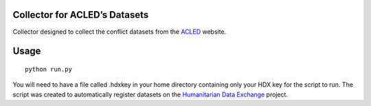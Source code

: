 Collector for ACLED’s Datasets
~~~~~~~~~~~~~~~~~~~~~~~~~~~~~~

|Build Status| |Coverage Status|

Collector designed to collect the conflict datasets from the `ACLED`_
website.

Usage
~~~~~

::

    python run.py

You will need to have a file called .hdxkey in your home directory
containing only your HDX key for the script to run. The script
was created to automatically register datasets on the `Humanitarian Data
Exchange`_ project.

.. _ACLED: http://www.acleddata.com/
.. _Humanitarian Data Exchange: http://data.humdata.org/

.. |Build Status| image:: https://travis-ci.org/OCHA-DAP/hdxscraper-acled-africa.svg?branch=master&ts=1
    :target: https://travis-ci.org/OCHA-DAP/hdxscraper-acled-africa
.. |Coverage Status| image:: https://coveralls.io/repos/github/OCHA-DAP/hdxscraper-acled-africa/badge.svg?branch=master&ts=1
    :target: https://coveralls.io/github/OCHA-DAP/hdxscraper-acled-africa?branch=master
